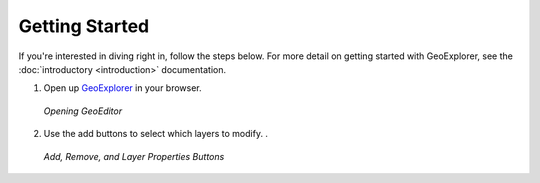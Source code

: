 ===============
Getting Started
===============

If you're interested in diving right in, follow the steps below. For more detail
on getting started with GeoExplorer, see the :doc:`introductory <introduction>`
documentation.

#.  Open up `GeoExplorer <http://localhost:8080/geoeditor/>`_ in your browser.

    .. figure:: images/getting-started1.png
       :align: center
       :width: 600px
   
       *Opening GeoEditor*

#.  Use the add buttons to select which layers to modify. .
    
    .. figure:: images/getting-started2.png
       :align: center
       
       *Add, Remove, and Layer Properties Buttons*
       

